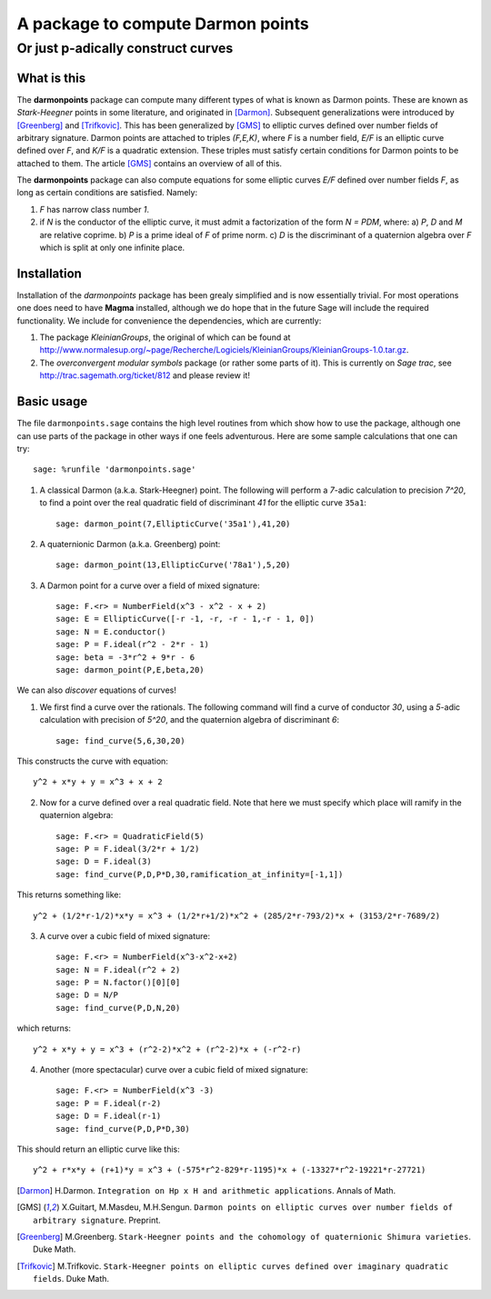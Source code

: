 ==================================
A package to compute Darmon points
==================================
----------------------------------
Or just p-adically construct curves
----------------------------------

What is this
~~~~~~~~~~~~
The **darmonpoints** package can compute many different types of what is known as Darmon points. These are known as *Stark-Heegner* points in some literature, and originated in [Darmon]_. Subsequent generalizations were introduced by [Greenberg]_ and [Trifkovic]_. This has been generalized by [GMS]_ to elliptic curves defined over number fields of arbitrary signature. Darmon points are attached to triples `(F,E,K)`, where `F` is a number field, `E/F` is an elliptic curve defined over `F`, and `K/F` is a quadratic extension. These triples must satisfy certain conditions for Darmon points to be attached to them. The article [GMS]_ contains an overview of all of this.

The **darmonpoints** package can also compute equations for some elliptic curves `E/F` defined over number fields `F`, as long as certain conditions are satisfied. Namely:

1) `F` has narrow class number `1`.
2) if `N` is the conductor of the elliptic curve, it must admit a factorization of the form `N = PDM`, where:
   a) `P`, `D` and `M` are relative coprime.
   b) `P` is a prime ideal of `F` of prime norm.
   c) `D` is the discriminant of a quaternion algebra over `F` which is split at only one infinite place.


Installation
~~~~~~~~~~~~

Installation of the *darmonpoints* package has been grealy simplified and is now essentially trivial. For most operations one does need to have **Magma** installed, although we do hope that in the future Sage will include the required functionality. We include for convenience the dependencies, which are currently:

1) The package *KleinianGroups*, the original of which can be found at http://www.normalesup.org/~page/Recherche/Logiciels/KleinianGroups/KleinianGroups-1.0.tar.gz.

2) The *overconvergent modular symbols* package (or rather some parts of it). This is currently on *Sage trac*, see  http://trac.sagemath.org/ticket/812 and please review it!


Basic usage
~~~~~~~~~~~

The file ``darmonpoints.sage`` contains the high level routines from which show how to use the package, although one can use parts of the package in other ways if one feels adventurous. Here are some sample calculations that one can try::

    sage: %runfile 'darmonpoints.sage'

1) A classical Darmon (a.k.a. Stark-Heegner) point. The following will perform a `7`-adic calculation to precision `7^20`, to find a point over the real quadratic field of discriminant `41` for the elliptic curve ``35a1``::

    sage: darmon_point(7,EllipticCurve('35a1'),41,20)

2) A quaternionic Darmon (a.k.a. Greenberg) point::

    sage: darmon_point(13,EllipticCurve('78a1'),5,20)

3) A Darmon point for a curve over a field of mixed signature::

    sage: F.<r> = NumberField(x^3 - x^2 - x + 2)
    sage: E = EllipticCurve([-r -1, -r, -r - 1,-r - 1, 0])
    sage: N = E.conductor()
    sage: P = F.ideal(r^2 - 2*r - 1)
    sage: beta = -3*r^2 + 9*r - 6
    sage: darmon_point(P,E,beta,20)

We can also *discover* equations of curves!

1) We first find a curve over the rationals. The following command will find a curve of conductor `30`, using a `5`-adic calculation with precision of `5^20`, and the quaternion algebra of discriminant `6`::

     sage: find_curve(5,6,30,20)

This constructs the curve with equation::

     y^2 + x*y + y = x^3 + x + 2


2) Now for a curve defined over a real quadratic field. Note that here we must specify which place will ramify in the quaternion algebra::

     sage: F.<r> = QuadraticField(5)
     sage: P = F.ideal(3/2*r + 1/2)
     sage: D = F.ideal(3)
     sage: find_curve(P,D,P*D,30,ramification_at_infinity=[-1,1])

This returns something like::

   y^2 + (1/2*r-1/2)*x*y = x^3 + (1/2*r+1/2)*x^2 + (285/2*r-793/2)*x + (3153/2*r-7689/2)


3) A curve over a cubic field of mixed signature::

     sage: F.<r> = NumberField(x^3-x^2-x+2)
     sage: N = F.ideal(r^2 + 2)
     sage: P = N.factor()[0][0]
     sage: D = N/P
     sage: find_curve(P,D,N,20)

which returns::

  y^2 + x*y + y = x^3 + (r^2-2)*x^2 + (r^2-2)*x + (-r^2-r)

4) Another (more spectacular) curve over a cubic field of mixed signature::

     sage: F.<r> = NumberField(x^3 -3)
     sage: P = F.ideal(r-2)
     sage: D = F.ideal(r-1)
     sage: find_curve(P,D,P*D,30)

This should return an elliptic curve like this::

   y^2 + r*x*y + (r+1)*y = x^3 + (-575*r^2-829*r-1195)*x + (-13327*r^2-19221*r-27721)

.. [Darmon] H.Darmon. ``Integration on Hp x H and arithmetic applications``. Annals of Math.
.. [GMS] X.Guitart, M.Masdeu, M.H.Sengun. ``Darmon points on elliptic curves over number fields of arbitrary signature``. Preprint.
.. [Greenberg] M.Greenberg. ``Stark-Heegner points and the cohomology of quaternionic Shimura varieties``. Duke Math.
.. [Trifkovic] M.Trifkovic. ``Stark-Heegner points on elliptic curves defined over imaginary quadratic fields``. Duke Math.
